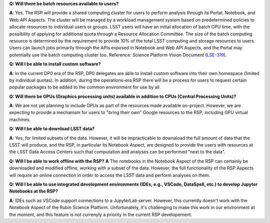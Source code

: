 **Q: Will there be batch resources available to users?**

**A**: Yes. The RSP will provide a shared computing cluster for users to perform analysis through its Portal, Notebook, and Web API Aspects. The cluster will be managed by a workload management system based on predetermined policies to allocate resources to individual users or groups. LSST users will have an initial allocation of batch CPU time, with the possibility of applying for additional quota through a Resource Allocation Committee. The size of the batch computing resource is determined by the requirement to provide 10% of the total LSST computing and storage resources to users. Users can launch jobs primarily through the APIs exposed in Notebook and Web API Aspects, and the Portal may potentially use the batch computing cluster too. Reference: Science Platform Vision Document (`LSE-319 <https://ls.st/lse-319>`_).


**Q: Will I be able to install custom software?**

**A**: In the current DP0 era of the RSP, DP0 delegates are able to install custom software into their own homespace (limited by individual quotas).  In addition, during the operations-era RSP there will be a process for users to request certain popular packages to be added to the common environment for use by all.

**Q: Will there be GPUs (Graphics processing units) available in addition to CPUs (Central Processing Units)?**

**A**: We are not yet planning to include GPUs as part of the resources made available on-project.  However, we are expecting to provide a mechanism for users to "bring their own" Google resources to the RSP, including GPU virtual machines. 

**Q: Will I be able to download LSST data?**

**A**: Yes, for limited subsets of the data. However, it will be impracticable to downaload the full amount of data that the LSST will produce, and the RSP, in particular its Notebook Aspect, are designed to provide the users with resources  at the LSST Data Access Centers such that computation and analyses can be performed "next to the data". 

**Q: Will I be able to work offline with the RSP?**
**A** The notebooks in the Notebook Aspect of the RSP can certainly be downloaded and modified offline, working with a subset of the data. However, the full functionality of the RSP Aspects will require an online connection in order to access the LSST data and perform analyses on them. 

**Q: Will I be able to use integrated development environments (IDEs, e.g., VSCode, DataSpell, etc.) to develop Jupyter Notebooks at the RSP?**

**A**: IDEs such as VSCode support connections to a JupyterLab server. However, this currently doesn't work with the Notebook Aspect of the Rubin Science Platform. Unfortunately, it's challenging to make this work in our environment at the moment, and this feature is not currenyly a priority in the current RSP developement. 

